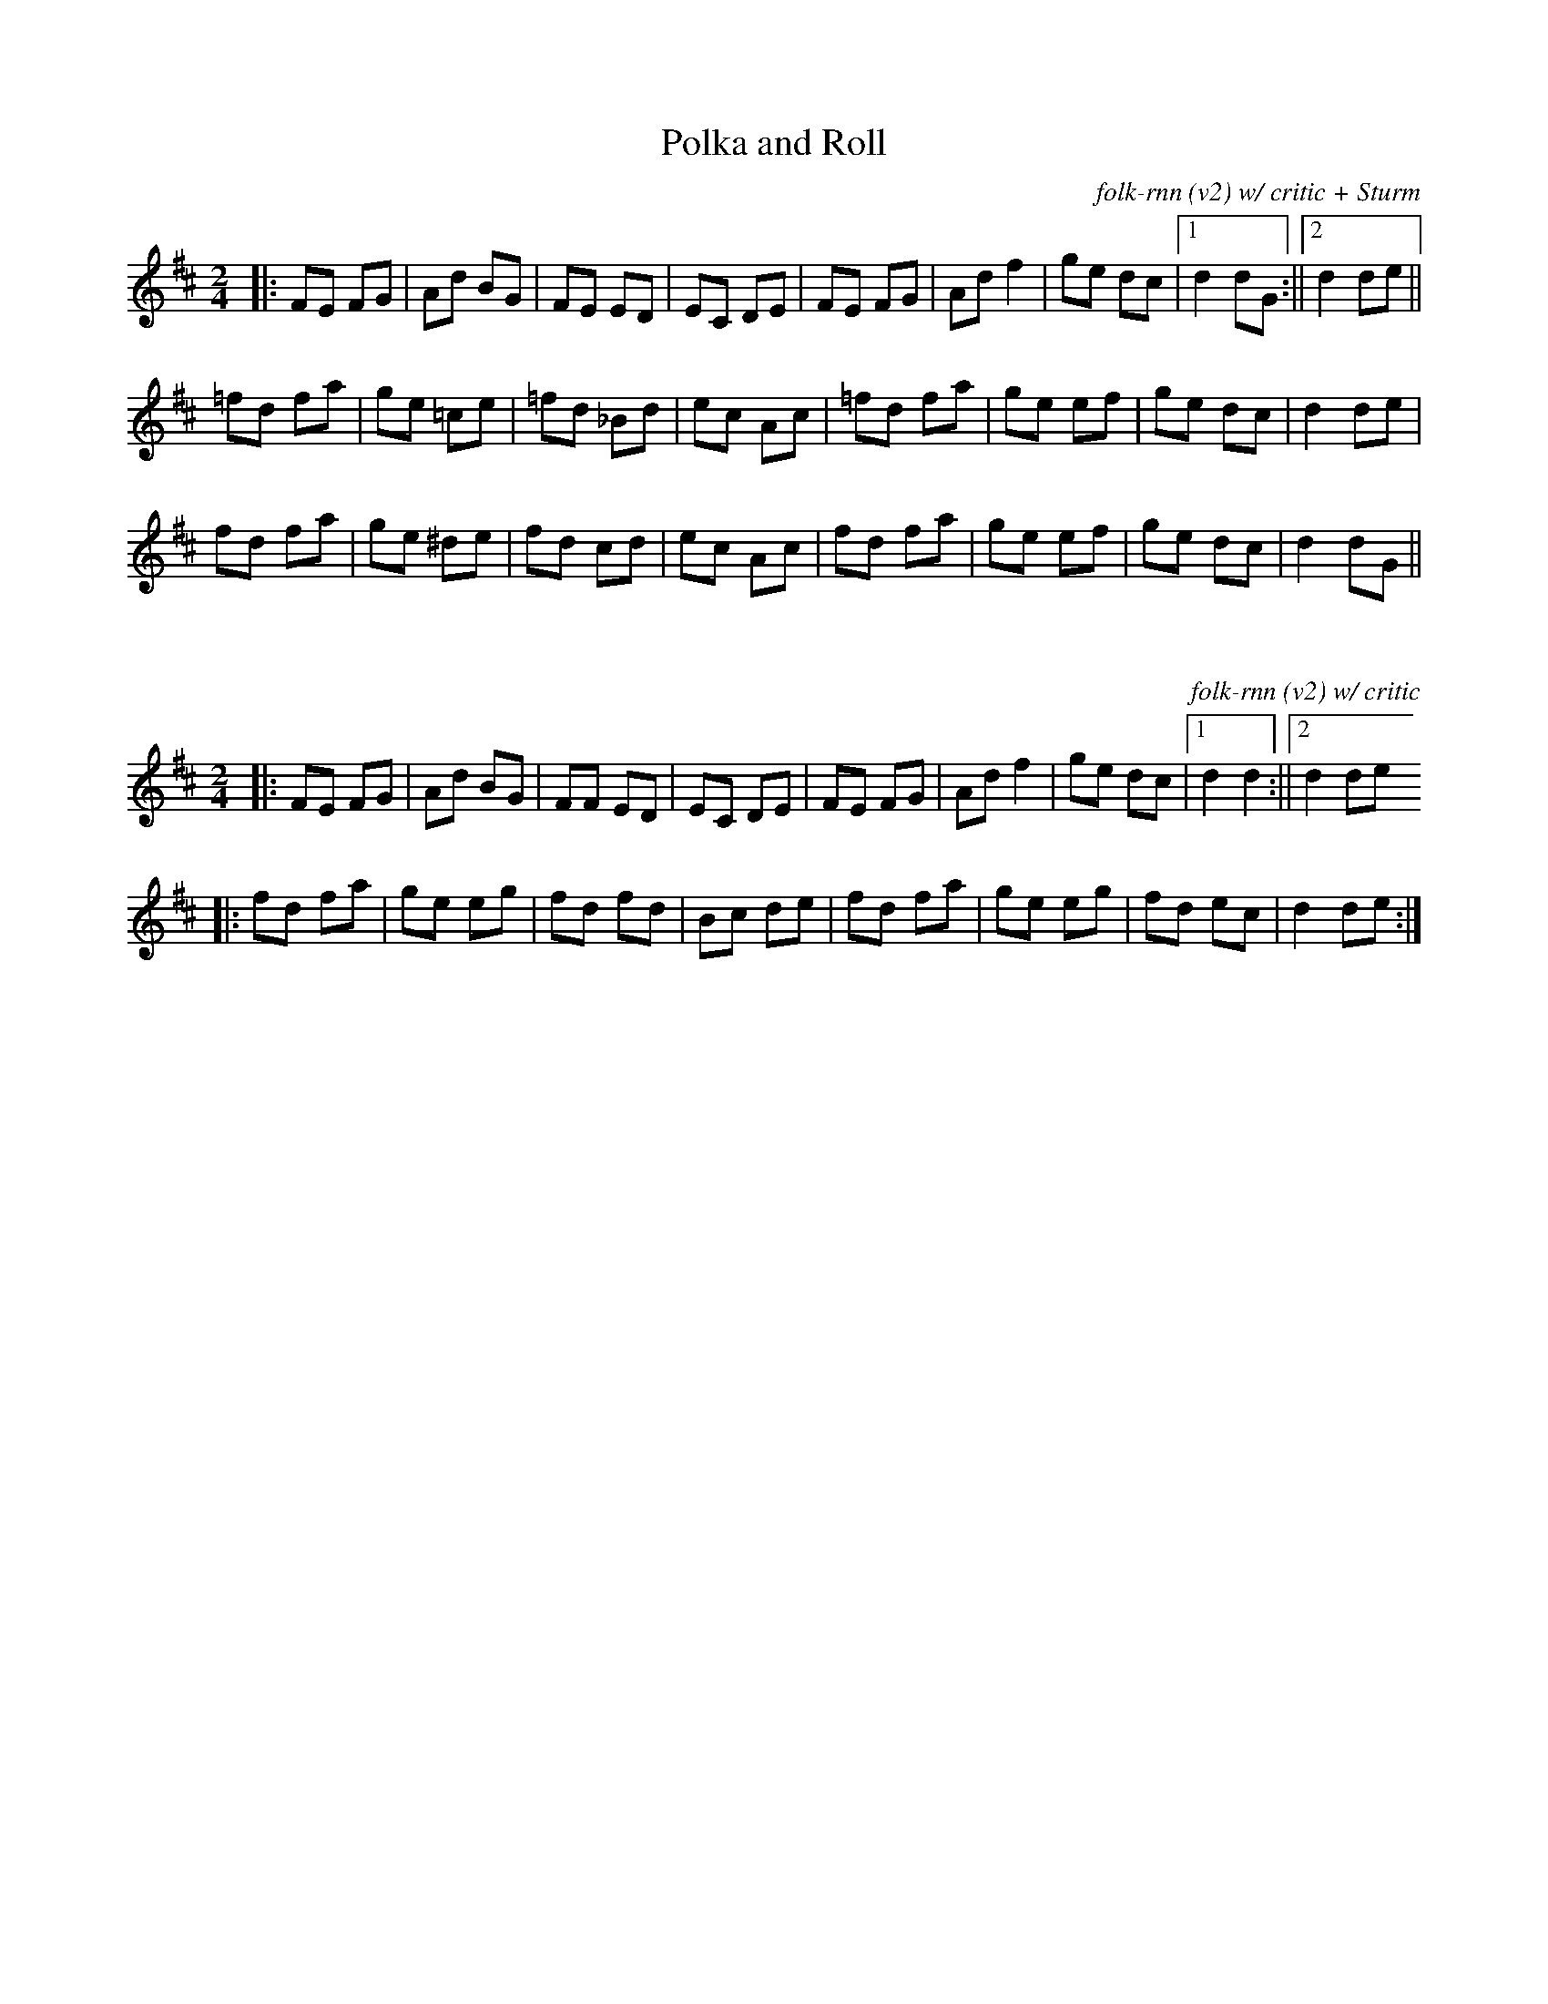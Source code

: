  

X:59
T:Polka and Roll
C:folk-rnn (v2) w/ critic + Sturm
L:1/8
M:2/4
K:Dmaj
|:FE FG|Ad BG|FE ED|EC DE|FE FG|Ad f2|ge dc|1d2 dG:||2d2 de ||
=fd fa|ge =ce|=fd _Bd|ec Ac|=fd fa|ge ef|ge dc|d2 de | 
fd fa|ge ^de|fd cd|ec Ac|fd fa|ge ef|ge dc| d2 dG ||

X:60
C:folk-rnn (v2) w/ critic
L:1/8
M:2/4
K:Dmaj
|:FE FG|Ad BG|FF ED|EC DE|FE FG|Ad f2|ge dc|1d2 d2:||2d2 de
|:fd fa|ge eg|fd fd|Bc de|fd fa|ge eg|fd ec|d2 de:|

